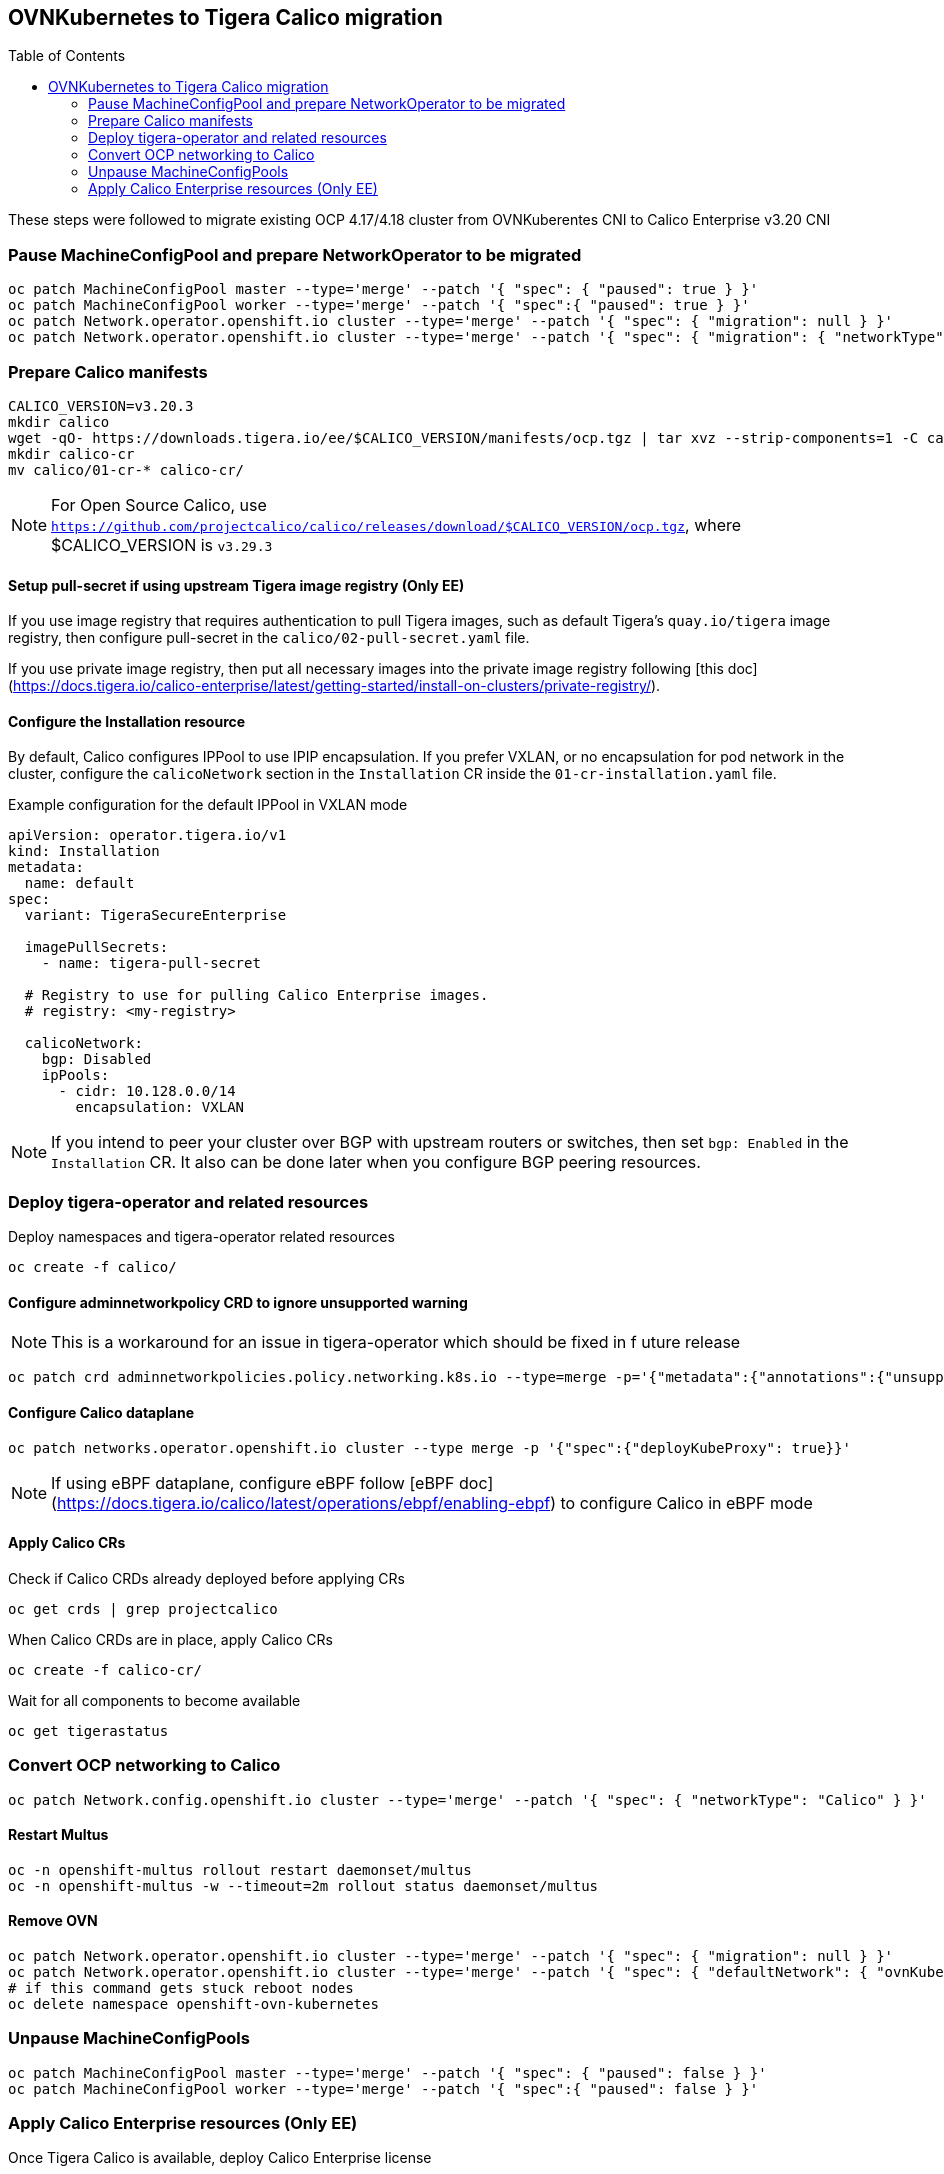 :toc:
:toc-placement!:

== OVNKubernetes to Tigera Calico migration


toc::[]


ifdef::env-github[]
:tip-caption: :bulb:
:note-caption: :information_source:
:important-caption: :heavy_exclamation_mark:
:caution-caption: :fire:
:warning-caption: :warning:
endif::[]
ifndef::env-github[]
:imagesdir: ./
endif::[]

These steps were followed to migrate existing OCP 4.17/4.18 cluster from OVNKuberentes CNI to Calico Enterprise v3.20 CNI

=== Pause MachineConfigPool and prepare NetworkOperator to be migrated

[source,bash]
----
oc patch MachineConfigPool master --type='merge' --patch '{ "spec": { "paused": true } }'
oc patch MachineConfigPool worker --type='merge' --patch '{ "spec":{ "paused": true } }'
oc patch Network.operator.openshift.io cluster --type='merge' --patch '{ "spec": { "migration": null } }'
oc patch Network.operator.openshift.io cluster --type='merge' --patch '{ "spec": { "migration": { "networkType": "Calico" } } }'
----

=== Prepare Calico manifests

[source,bash]
----
CALICO_VERSION=v3.20.3
mkdir calico
wget -qO- https://downloads.tigera.io/ee/$CALICO_VERSION/manifests/ocp.tgz | tar xvz --strip-components=1 -C calico
mkdir calico-cr
mv calico/01-cr-* calico-cr/
----

NOTE: For Open Source Calico, use `https://github.com/projectcalico/calico/releases/download/$CALICO_VERSION/ocp.tgz`, where $CALICO_VERSION is `v3.29.3`

==== Setup pull-secret if using upstream Tigera image registry (Only EE)

If you use image registry that requires authentication to pull Tigera images, such as default Tigera's `quay.io/tigera` image registry, then configure pull-secret in the `calico/02-pull-secret.yaml` file.

If you use private image registry, then put all necessary images into the private image registry following [this doc](https://docs.tigera.io/calico-enterprise/latest/getting-started/install-on-clusters/private-registry/).

==== Configure the Installation resource

By default, Calico configures IPPool to use IPIP encapsulation. If you prefer VXLAN, or no encapsulation for pod network in the cluster, configure the `calicoNetwork` section in the `Installation` CR inside the `01-cr-installation.yaml` file.

.Example configuration for the default IPPool in VXLAN mode
[source,YAML]
----
apiVersion: operator.tigera.io/v1
kind: Installation
metadata:
  name: default
spec:
  variant: TigeraSecureEnterprise

  imagePullSecrets:
    - name: tigera-pull-secret

  # Registry to use for pulling Calico Enterprise images.
  # registry: <my-registry>

  calicoNetwork:
    bgp: Disabled
    ipPools:
      - cidr: 10.128.0.0/14
        encapsulation: VXLAN
----

NOTE: If you intend to peer your cluster over BGP with upstream routers or switches, then set `bgp: Enabled` in the `Installation` CR. It also can be done later when you configure BGP peering resources.

=== Deploy tigera-operator and related resources

Deploy namespaces and tigera-operator related resources

[source,bash]
----
oc create -f calico/
----

==== Configure adminnetworkpolicy CRD to ignore unsupported warning

NOTE: This is a workaround for an issue in tigera-operator which should be fixed in f
uture release

[source,bash]
----
oc patch crd adminnetworkpolicies.policy.networking.k8s.io --type=merge -p='{"metadata":{"annotations":{"unsupported.operator.tigera.io/ignore": "true"}}}'
----

==== Configure Calico dataplane

[source,bash]
----
oc patch networks.operator.openshift.io cluster --type merge -p '{"spec":{"deployKubeProxy": true}}'
----

NOTE: If using eBPF dataplane, configure eBPF follow [eBPF doc](https://docs.tigera.io/calico/latest/operations/ebpf/enabling-ebpf) to configure Calico in eBPF mode

==== Apply Calico CRs

Check if Calico CRDs already deployed before applying CRs

[source,bash]
----
oc get crds | grep projectcalico
----

When Calico CRDs are in place, apply Calico CRs

[source,bash]
----
oc create -f calico-cr/
----

Wait for all components to become available

[source,bash]
----
oc get tigerastatus
----

=== Convert OCP networking to Calico

[source,bash]
----
oc patch Network.config.openshift.io cluster --type='merge' --patch '{ "spec": { "networkType": "Calico" } }'
----

==== Restart Multus

[source,bash]
----
oc -n openshift-multus rollout restart daemonset/multus
oc -n openshift-multus -w --timeout=2m rollout status daemonset/multus
----

==== Remove OVN

[source,bash]
----
oc patch Network.operator.openshift.io cluster --type='merge' --patch '{ "spec": { "migration": null } }'
oc patch Network.operator.openshift.io cluster --type='merge' --patch '{ "spec": { "defaultNetwork": { "ovnKubernetesConfig":null } } }'
# if this command gets stuck reboot nodes
oc delete namespace openshift-ovn-kubernetes
----

=== Unpause MachineConfigPools

[source,bash]
----
oc patch MachineConfigPool master --type='merge' --patch '{ "spec": { "paused": false } }'
oc patch MachineConfigPool worker --type='merge' --patch '{ "spec":{ "paused": false } }'
----

=== Apply Calico Enterprise resources (Only EE)

Once Tigera Calico is available, deploy Calico Enterprise license

[source,bash]
----
oc get tigerastatus apiserver -ojsonpath='{.status.conditions[?(@.type=="Available")].status}'
oc apply -f /path/to/license.yaml
----

Deploy Calico Enterprise remaining resources

[source,bash]
----
oc create -f https://downloads.tigera.io/ee/v3.20.3/manifests/ocp/tigera-enterprise-resources.yaml
#oc create -f https://downloads.tigera.io/ee/v3.20.3/manifests/ocp/tigera-prometheus-operator.yaml
----
